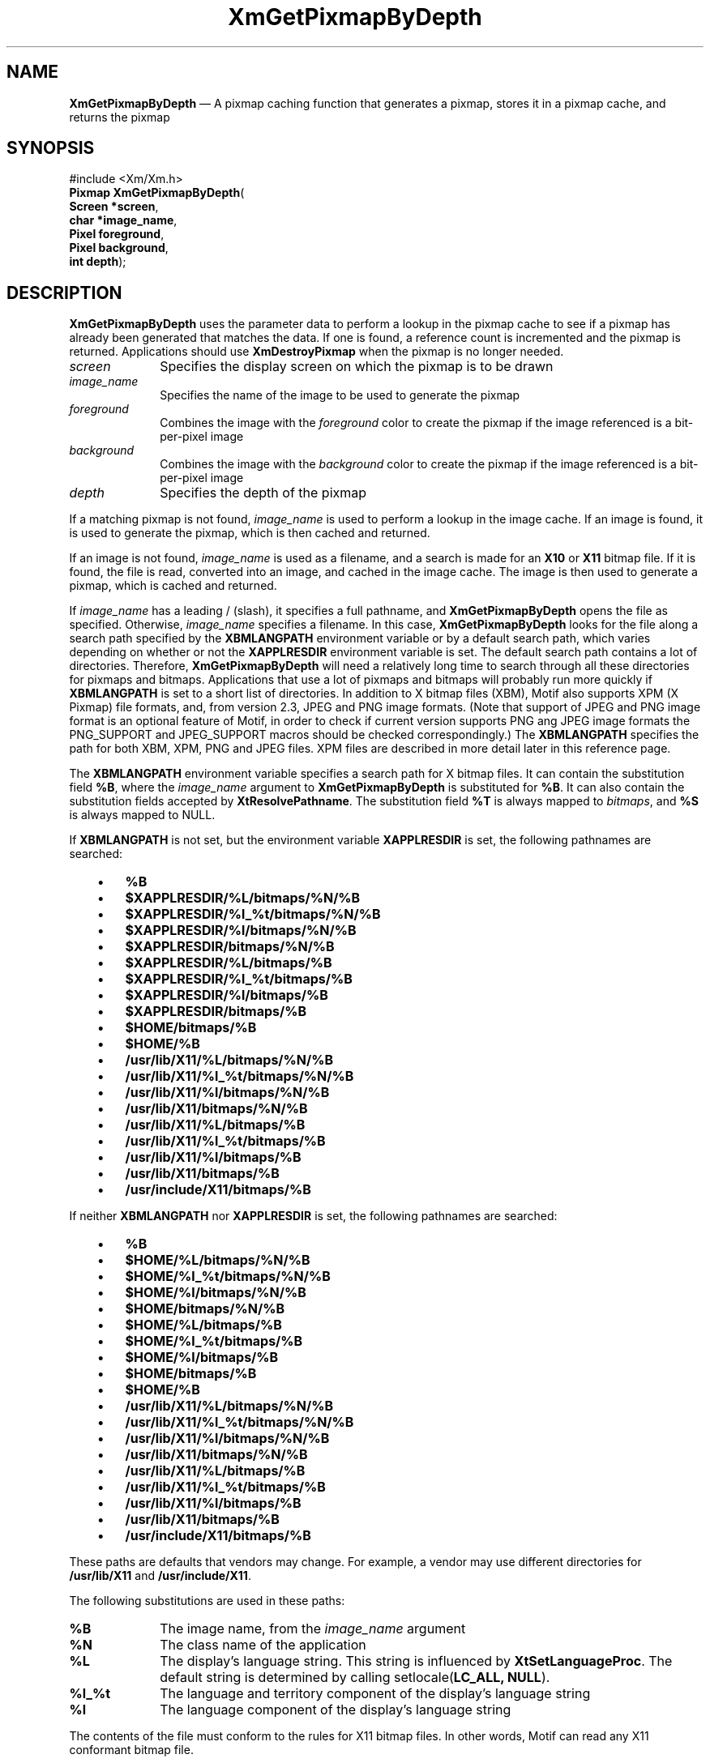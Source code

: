 '\" t
...\" GetPixB.sgm /main/10 1996/10/29 16:10:37 cdedoc $
.de P!
.fl
\!!1 setgray
.fl
\\&.\"
.fl
\!!0 setgray
.fl			\" force out current output buffer
\!!save /psv exch def currentpoint translate 0 0 moveto
\!!/showpage{}def
.fl			\" prolog
.sy sed -e 's/^/!/' \\$1\" bring in postscript file
\!!psv restore
.
.de pF
.ie     \\*(f1 .ds f1 \\n(.f
.el .ie \\*(f2 .ds f2 \\n(.f
.el .ie \\*(f3 .ds f3 \\n(.f
.el .ie \\*(f4 .ds f4 \\n(.f
.el .tm ? font overflow
.ft \\$1
..
.de fP
.ie     !\\*(f4 \{\
.	ft \\*(f4
.	ds f4\"
'	br \}
.el .ie !\\*(f3 \{\
.	ft \\*(f3
.	ds f3\"
'	br \}
.el .ie !\\*(f2 \{\
.	ft \\*(f2
.	ds f2\"
'	br \}
.el .ie !\\*(f1 \{\
.	ft \\*(f1
.	ds f1\"
'	br \}
.el .tm ? font underflow
..
.ds f1\"
.ds f2\"
.ds f3\"
.ds f4\"
.ta 8n 16n 24n 32n 40n 48n 56n 64n 72n 
.TH "XmGetPixmapByDepth" "library call"
.SH "NAME"
\fBXmGetPixmapByDepth\fP \(em A pixmap caching function that generates a pixmap, stores it in a pixmap cache, and returns the pixmap
.iX "XmGetPixmapByDepth"
.iX "pixmaps"
.SH "SYNOPSIS"
.PP
.nf
#include <Xm/Xm\&.h>
\fBPixmap \fBXmGetPixmapByDepth\fP\fR(
\fBScreen *\fBscreen\fR\fR,
\fBchar *\fBimage_name\fR\fR,
\fBPixel \fBforeground\fR\fR,
\fBPixel \fBbackground\fR\fR,
\fBint \fBdepth\fR\fR);
.fi
.SH "DESCRIPTION"
.PP
\fBXmGetPixmapByDepth\fP uses the parameter data to perform a lookup in the
pixmap cache to see if a pixmap has already been generated that
matches the data\&. If one is found, a reference count is incremented
and the pixmap is returned\&. Applications should use \fBXmDestroyPixmap\fP
when the pixmap is no longer needed\&.
.IP "\fIscreen\fP" 10
Specifies the display screen on which the pixmap is to
be drawn
.IP "\fIimage_name\fP" 10
Specifies the name of the image to be used to
generate the pixmap
.IP "\fIforeground\fP" 10
Combines the image with the \fIforeground\fP color to create the pixmap
if the image referenced is a bit-per-pixel image
.IP "\fIbackground\fP" 10
Combines the image with the \fIbackground\fP color to create the pixmap
if the image referenced is a bit-per-pixel image
.IP "\fIdepth\fP" 10
Specifies the depth of the pixmap
.PP
If a matching pixmap is not found,
\fIimage_name\fP is used to perform a lookup in
the image cache\&. If an image is found, it is used to generate the pixmap,
which is then cached and returned\&.
.PP
If an image is not found,
\fIimage_name\fP is used as a filename, and a search is made for
an \fBX10\fP or \fBX11\fP bitmap file\&. If it is found, the file is
read, converted into an image, and cached in the image cache\&. The image
is then used to generate a pixmap, which is cached and returned\&.
.PP
If \fIimage_name\fP has a leading / (slash), it specifies a full
pathname, and \fBXmGetPixmapByDepth\fP opens the file as specified\&.
Otherwise, \fIimage_name\fP specifies a filename\&.
In this case, \fBXmGetPixmapByDepth\fP looks for the file along a search
path specified by the \fBXBMLANGPATH\fP environment variable or by a
default search path, which varies depending on whether or not the
\fBXAPPLRESDIR\fP environment variable is set\&.
The default search path contains a lot of directories\&.
Therefore, \fBXmGetPixmapByDepth\fP will need a relatively
long time to search through all these directories for pixmaps
and bitmaps\&. Applications that use a lot of pixmaps and bitmaps
will probably run more quickly if
\fBXBMLANGPATH\fP is set to a short list of directories\&.
In addition to X bitmap files (XBM), Motif also supports XPM (X
Pixmap) file formats, and, from version 2.3, JPEG and PNG image formats\&.
(Note that support of JPEG and PNG image format is an optional feature
of Motif, in order to check if current version supports PNG ang JPEG
image formats the PNG_SUPPORT and JPEG_SUPPORT macros should be checked
correspondingly.)
The \fBXBMLANGPATH\fP specifies the path for
both XBM, XPM, PNG and JPEG files\&. XPM files are described in more detail later
in this reference page\&.
.PP
The \fBXBMLANGPATH\fP environment variable specifies a search path
for X bitmap files\&.
It can contain the substitution field \fB%B\fP, where the \fIimage_name\fP
argument to \fBXmGetPixmapByDepth\fP is substituted for \fB%B\fP\&.
It can also contain the substitution fields accepted by
\fBXtResolvePathname\fP\&.
The substitution field \fB%T\fP is always mapped to \fIbitmaps\fP, and \fB%S\fP is
always mapped to NULL\&.
.PP
If \fBXBMLANGPATH\fP is not set, but the environment variable
\fBXAPPLRESDIR\fP is set, the following pathnames are searched:
.IP "   \(bu" 6
\fB%B\fP
.IP "   \(bu" 6
\fB$XAPPLRESDIR/%L/bitmaps/%N/%B\fP
.IP "   \(bu" 6
\fB$XAPPLRESDIR/%l_%t/bitmaps/%N/%B\fP
.IP "   \(bu" 6
\fB$XAPPLRESDIR/%l/bitmaps/%N/%B\fP
.IP "   \(bu" 6
\fB$XAPPLRESDIR/bitmaps/%N/%B\fP
.IP "   \(bu" 6
\fB$XAPPLRESDIR/%L/bitmaps/%B\fP
.IP "   \(bu" 6
\fB$XAPPLRESDIR/%l_%t/bitmaps/%B\fP
.IP "   \(bu" 6
\fB$XAPPLRESDIR/%l/bitmaps/%B\fP
.IP "   \(bu" 6
\fB$XAPPLRESDIR/bitmaps/%B\fP
.IP "   \(bu" 6
\fB$HOME/bitmaps/%B\fP
.IP "   \(bu" 6
\fB$HOME/%B\fP
.IP "   \(bu" 6
\fB/usr/lib/X11/%L/bitmaps/%N/%B\fP
.IP "   \(bu" 6
\fB/usr/lib/X11/%l_%t/bitmaps/%N/%B\fP
.IP "   \(bu" 6
\fB/usr/lib/X11/%l/bitmaps/%N/%B\fP
.IP "   \(bu" 6
\fB/usr/lib/X11/bitmaps/%N/%B\fP
.IP "   \(bu" 6
\fB/usr/lib/X11/%L/bitmaps/%B\fP
.IP "   \(bu" 6
\fB/usr/lib/X11/%l_%t/bitmaps/%B\fP
.IP "   \(bu" 6
\fB/usr/lib/X11/%l/bitmaps/%B\fP
.IP "   \(bu" 6
\fB/usr/lib/X11/bitmaps/%B\fP
.IP "   \(bu" 6
\fB/usr/include/X11/bitmaps/%B\fP
.PP
If neither \fBXBMLANGPATH\fP nor \fBXAPPLRESDIR\fP is set, the
following pathnames are searched:
.IP "   \(bu" 6
\fB%B\fP
.IP "   \(bu" 6
\fB$HOME/%L/bitmaps/%N/%B\fP
.IP "   \(bu" 6
\fB$HOME/%l_%t/bitmaps/%N/%B\fP
.IP "   \(bu" 6
\fB$HOME/%l/bitmaps/%N/%B\fP
.IP "   \(bu" 6
\fB$HOME/bitmaps/%N/%B\fP
.IP "   \(bu" 6
\fB$HOME/%L/bitmaps/%B\fP
.IP "   \(bu" 6
\fB$HOME/%l_%t/bitmaps/%B\fP
.IP "   \(bu" 6
\fB$HOME/%l/bitmaps/%B\fP
.IP "   \(bu" 6
\fB$HOME/bitmaps/%B\fP
.IP "   \(bu" 6
\fB$HOME/%B\fP
.IP "   \(bu" 6
\fB/usr/lib/X11/%L/bitmaps/%N/%B\fP
.IP "   \(bu" 6
\fB/usr/lib/X11/%l_%t/bitmaps/%N/%B\fP
.IP "   \(bu" 6
\fB/usr/lib/X11/%l/bitmaps/%N/%B\fP
.IP "   \(bu" 6
\fB/usr/lib/X11/bitmaps/%N/%B\fP
.IP "   \(bu" 6
\fB/usr/lib/X11/%L/bitmaps/%B\fP
.IP "   \(bu" 6
\fB/usr/lib/X11/%l_%t/bitmaps/%B\fP
.IP "   \(bu" 6
\fB/usr/lib/X11/%l/bitmaps/%B\fP
.IP "   \(bu" 6
\fB/usr/lib/X11/bitmaps/%B\fP
.IP "   \(bu" 6
\fB/usr/include/X11/bitmaps/%B\fP
.PP
These paths are defaults that vendors may change\&.
For example, a vendor may use different directories for
\fB/usr/lib/X11\fP and \fB/usr/include/X11\fP\&.
.PP
The following substitutions are used in these paths:
.IP "\fB%B\fP" 10
The image name, from the \fIimage_name\fP argument
.IP "\fB%N\fP" 10
The class name of the application
.IP "\fB%L\fP" 10
The display\&'s language string\&.
This string is influenced by \fBXtSetLanguageProc\fP\&.
The default string is determined by
calling setlocale(\fBLC_ALL, NULL\fP)\&.
.IP "\fB%l_%t\fP" 10
The language and territory component of the display\&'s language string
.IP "\fB%l\fP" 10
The language component of the display\&'s language string
.PP
The contents of the file must conform to the rules for
X11 bitmap files\&. In other words, Motif can read any X11
conformant bitmap file\&.
.PP
The XPM file format is used for
storing or getting back colored X pixmaps from files\&. The XPM library
is provided as unsupported with Motif\&. To build applications without
XPM, use the \fBNO_XPM\fP macro\&.
The following shows both XBM and XPM files, respectively,
for a plaid pattern\&.
.PP
.nf
\f(CW/* XBM file */
#define plaid_width 22
#define plaid_height 22
#define plaid_x_hot -1
#define plaid_y_hot -1
static char plaid_bits[] = {
   0x75, 0xfd, 0x3f, 0xaa, 0xfa, 0x3e, 0x75, 0xfd, 0x3f, 0xaa, 0xfa, 0x3e,
   0x75, 0xfd, 0x3f, 0xff, 0x57, 0x15, 0x75, 0xfd, 0x3f, 0xaa, 0xfa, 0x3e,
   0x75, 0xfd, 0x3f, 0xaa, 0xfa, 0x3e, 0x75, 0xfd, 0x3f, 0x20, 0xa8, 0x2b,
   0x20, 0x50, 0x15, 0x20, 0xa8, 0x2b, 0x20, 0x50, 0x15, 0x20, 0xa8, 0x2b,
   0xff, 0xff, 0x3f, 0x20, 0xa8, 0x2b, 0x20, 0x50, 0x15, 0x20, 0xa8, 0x2b,
   0x20, 0x50, 0x15, 0x20, 0xa8, 0x2b};\fR
.fi
.PP
.PP
.nf
\f(CW/* XPM file */
static char * plaid[] = {
/* plaid pixmap
 * width height ncolors chars_per_pixel */
"22 22 4 2 ",
/* colors */
"   c red       m white  s light_color ",
"Y  c green     m black  s lines_in_mix ",
"+  c yellow    m white  s lines_in_dark ",
"x              m black  s dark_color ",
/* pixels */
"x   x   x x x   x   x x x x x x + x x x x x ",
"  x   x   x   x   x   x x x x x x x x x x x ",
"x   x   x x x   x   x x x x x x + x x x x x ",
"  x   x   x   x   x   x x x x x x x x x x x ",
"x   x   x x x   x   x x x x x x + x x x x x ",
"Y Y Y Y Y x Y Y Y Y Y + x + x + x + x + x + ",
"x   x   x x x   x   x x x x x x + x x x x x ",
"  x   x   x   x   x   x x x x x x x x x x x ",
"x   x   x x x   x   x x x x x x + x x x x x ",
"  x   x   x   x   x   x x x x x x x x x x x ",
"x   x   x x x   x   x x x x x x + x x x x x ",
"          x           x   x   x Y x   x   x ",
"          x             x   x   Y   x   x   ",
"          x           x   x   x Y x   x   x ",
"x x x x x x x x x x x x x x x x x x x x x x ",
"          x           x   x   x Y x   x   x ",
"          x             x   x   Y   x   x   ",
"          x           x   x   x Y x   x   x ",
"          x             x   x   Y   x   x   ",
"          x           x   x   x Y x   x   x "
};\fR
.fi
.PP
.SH "RETURN"
.PP
Returns a pixmap when successful; returns \fBXmUNSPECIFIED_PIXMAP\fP
if the image corresponding to \fIimage_name\fP cannot be found\&.
.SH "RELATED"
.PP
\fBXmDestroyPixmap\fP(3),
\fBXmInstallImage\fP(3), and
\fBXmUninstallImage\fP(3)\&.
...\" created by instant / docbook-to-man, Sun 22 Dec 1996, 20:24
